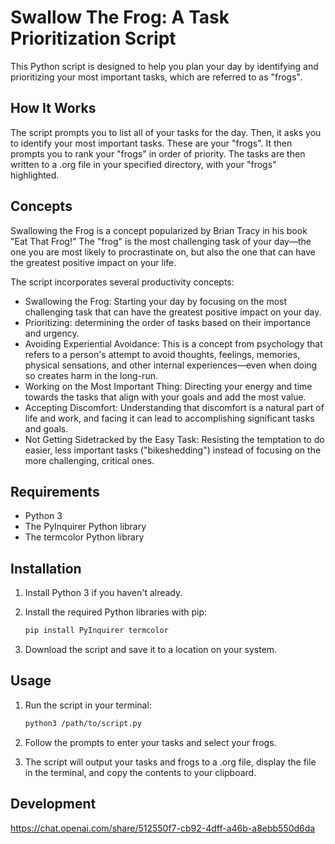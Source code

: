 * Swallow The Frog: A Task Prioritization Script
This Python script is designed to help you plan your day by identifying and prioritizing your most important tasks, which are referred to as "frogs".

** How It Works
The script prompts you to list all of your tasks for the day. Then, it asks you to identify your most important tasks. These are your "frogs". It then prompts you to rank your "frogs" in order of priority. The tasks are then written to a .org file in your specified directory, with your "frogs" highlighted.

** Concepts
Swallowing the Frog is a concept popularized by Brian Tracy in his book "Eat That Frog!" The "frog" is the most challenging task of your day---the one you are most likely to procrastinate on, but also the one that can have the greatest positive impact on your life.

The script incorporates several productivity concepts:

- Swallowing the Frog: Starting your day by focusing on the most challenging task that can have the greatest positive impact on your day.
- Prioritizing: determining the order of tasks based on their importance and urgency.
- Avoiding Experiential Avoidance: This is a concept from psychology that refers to a person's attempt to avoid thoughts, feelings, memories, physical sensations, and other internal experiences---even when doing so creates harm in the long-run.
- Working on the Most Important Thing: Directing your energy and time towards the tasks that align with your goals and add the most value.
- Accepting Discomfort: Understanding that discomfort is a natural part of life and work, and facing it can lead to accomplishing significant tasks and goals.
- Not Getting Sidetracked by the Easy Task: Resisting the temptation to do easier, less important tasks ("bikeshedding") instead of focusing on the more challenging, critical ones.

** Requirements
- Python 3
- The PyInquirer Python library
- The termcolor Python library

** Installation
1. Install Python 3 if you haven't already.
2. Install the required Python libraries with pip:
  #+BEGIN_SRC bash
  pip install PyInquirer termcolor
  #+END_SRC
3. Download the script and save it to a location on your system.

** Usage
1. Run the script in your terminal:
  #+BEGIN_SRC bash
  python3 /path/to/script.py
  #+END_SRC
2. Follow the prompts to enter your tasks and select your frogs.
3. The script will output your tasks and frogs to a .org file, display the file in the terminal, and copy the contents to your clipboard.

** Development
https://chat.openai.com/share/512550f7-cb92-4dff-a46b-a8ebb550d6da


